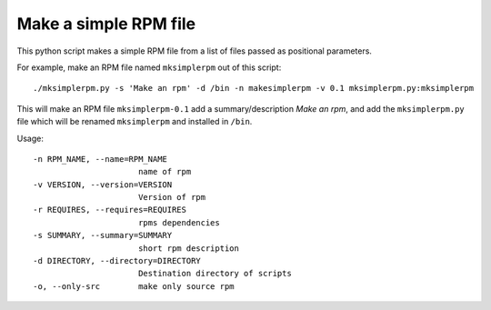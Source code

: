 Make a simple RPM file
======================

This python script makes a simple RPM file from a list of 
files passed as positional parameters.

For example, make an RPM file named ``mksimplerpm`` out of this script::

    ./mksimplerpm.py -s 'Make an rpm' -d /bin -n makesimplerpm -v 0.1 mksimplerpm.py:mksimplerpm

This will make an RPM file ``mksimplerpm-0.1`` add a summary/description *Make
an rpm*, and add the ``mksimplerpm.py`` file which will be renamed
``mksimplerpm`` and installed in ``/bin``.

Usage::

    -n RPM_NAME, --name=RPM_NAME
                          name of rpm
    -v VERSION, --version=VERSION
                          Version of rpm
    -r REQUIRES, --requires=REQUIRES
                          rpms dependencies
    -s SUMMARY, --summary=SUMMARY
                          short rpm description
    -d DIRECTORY, --directory=DIRECTORY
                          Destination directory of scripts
    -o, --only-src        make only source rpm


